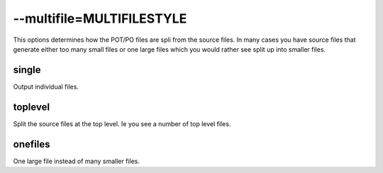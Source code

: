 
.. _pages/toolkit/multifile_multifilestyle#--multifile=multifilestyle:

--multifile=MULTIFILESTYLE
**************************

This options determines how the POT/PO files are spli from the source files.  In many cases
you have source files that generate either too many small files or one large files which you would rather see
split up into smaller files.

.. _pages/toolkit/multifile_multifilestyle#single:

single
======

Output individual files.

.. _pages/toolkit/multifile_multifilestyle#toplevel:

toplevel
========

Split the source files at the top level.  Ie you see a number of top level files.

.. _pages/toolkit/multifile_multifilestyle#onefiles:

onefiles
========

One large file instead of many smaller files.
